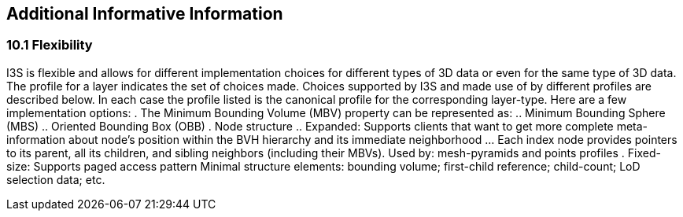 == Additional Informative Information

=== 10.1	Flexibility
I3S is flexible and allows for different implementation choices for different types of 3D data or even for the same type of 3D data. The profile for a layer indicates the set of choices made. Choices supported by I3S and made use of by different profiles are described below. In each case the profile listed is the canonical profile for the corresponding layer-type. Here are a few implementation options:
.	The Minimum Bounding Volume (MBV) property can be represented as:
.. Minimum Bounding Sphere (MBS)
.. Oriented Bounding Box (OBB) 
.	Node structure
.. Expanded: Supports clients that want to get more complete meta-information about node’s position within the BVH hierarchy and its immediate neighborhood 
...	Each index node provides pointers to its parent, all its children, and sibling neighbors (including their MBVs). Used by: mesh-pyramids and points profiles
. Fixed-size: Supports paged access pattern 
Minimal structure elements: bounding volume; first-child reference; child-count; LoD selection data; etc.
